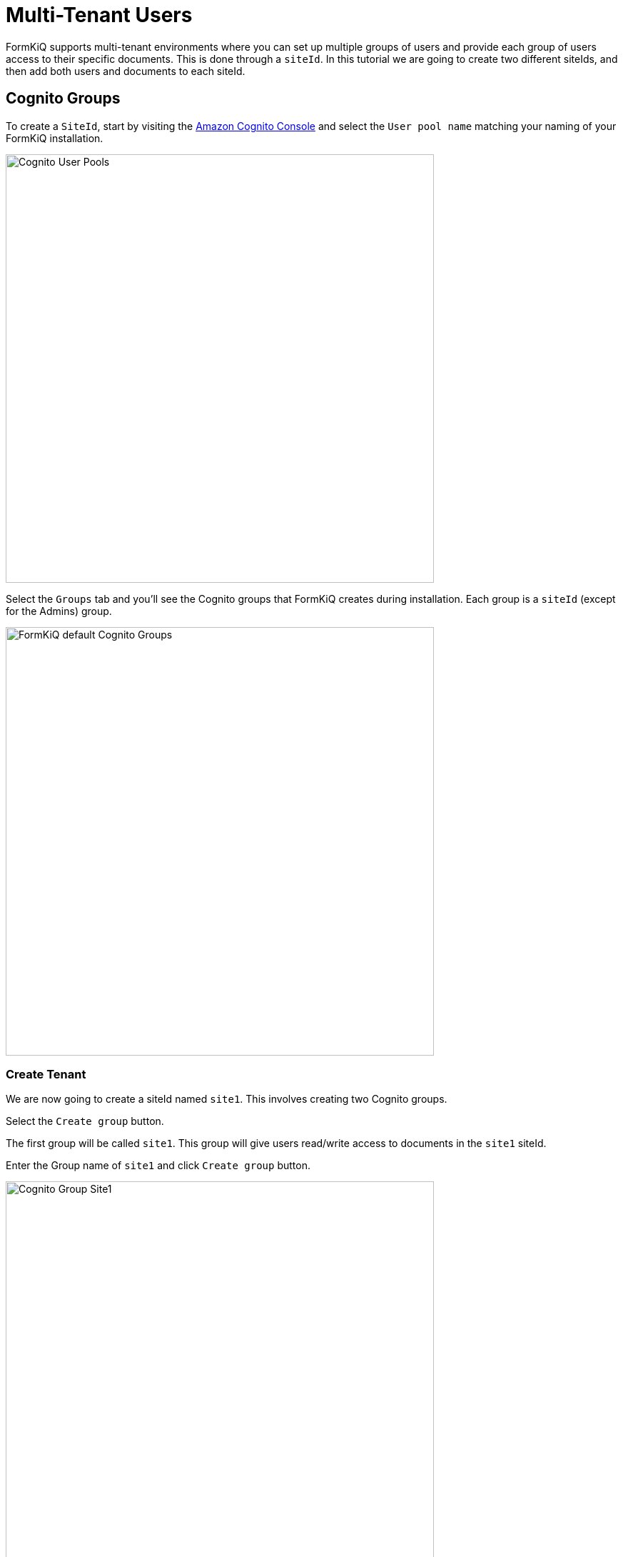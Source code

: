 # Multi-Tenant Users

FormKiQ supports multi-tenant environments where you can set up multiple groups of users and provide each group of users access to their specific documents. This is done through a `siteId`. In this tutorial we are going to create two different siteIds, and then add both users and documents to each siteId.

## Cognito Groups

To create a `SiteId`, start by visiting the https://console.aws.amazon.com/cognito[Amazon Cognito Console] and select the `User pool name` matching your naming of your FormKiQ installation.

image::cognito-user-pools.png[Cognito User Pools,600,600]

Select the `Groups` tab and you'll see the Cognito groups that FormKiQ creates during installation. Each group is a `siteId` (except for the Admins) group.

image::cognito-groups-default.png[FormKiQ default Cognito Groups,600,600]

### Create Tenant

We are now going to create a siteId named `site1`. This involves creating two Cognito groups.

Select the `Create group` button. 

The first group will be called `site1`. This group will give users read/write access to documents in the `site1` siteId. 

Enter the Group name of `site1` and click `Create group` button.

image::cognito-group-site1.png[Cognito Group Site1,600,600]

The second group will be called `site1_read`. This group will give users read-only access to documents in the `site1` siteId. 

Enter the Group name of `site1_read` and click `Create group` button.

image::cognito-group-site1-read.png[Cognito Group Site1 Read,600,600]

Now you'll see the `site1` and `site1_read` Cognito groups listed in the Cognito User Pool.

image::cognito-user-pools-site1.png[Cognito User Pools Site1,600,600]

## Cognito Users

The administrator created during the FormKiQ installation was placed in the `default` siteId. Now that the `site1` Cognito group has been created, we are now going to create a new user and add that user to the `site1` Cognito group. This means we will end up with two users, each in their own `siteId` group.

Click the `Create user` button to add a new user.

image::cognito-users-tab.png[Cognito Users Tab,600,600]

On the *Create User* page, 

* enter the `Email Address` of the user to create 
* select `Send an email invitation`
* click `Mark email address as verified`
* select `Generate a password`

Click the `Create user` button to finish creating the new user. The user receive an email at the specified email address, with a link to finalize setting up their account.

image::cognito-create-user.png[Cognito Create User,600,600]

You'll now see both the user you just created and the administration user listed.

image::cognito-user-list.png[Cognito User List,600,600]

Click your newly-created user and scroll down to the `User Group Membership`. At this point, the user does not belong to any groups/siteIds.

image::user-group-membership.png[User Group Membership,600,600]

Click `Add user to group` and select `site1`. Click the `Add` button.

image::add-user-to-group.png[Add User to Group,600,600]

The user is now a member of `site1`.

image::user-group-site1.png[Add User to Group,600,600]

Lastly, ask your newly-created user to check their inbox for the `Welcome to FormKiQ` email. They can click the link within the email to finalize their account; this link will open the FormKiQ Console and will allow the newly-created user to set a password for their account.

````
Welcome to FormKiQ

Your account has been created. *Click this link to finalize your account*.
`````

## Adding a New Document as the Site User

Once logged into the FormKiQ Console, the user can click `Add Documents` from the menu on the left side of the screen. They can drag and drop a file into the `Upload New` box. Once the document has been uploaded, it will be displayed in the *Documents Added* table.

image::add-document-site1.png[Add Document to Site1,600,600]

Clicking on `Recent Documents` from the left menu will display the newly-added document.

image::site1-documents.png[Site 1 Documents,600,600]

== Summary

Throughout this tutorial, you have successfully created a new FormKiQ user in Cognito. The newly created user was attached to a new siteId and was able to successfully add a document to this newly created siteId.

To learn more about how you can use the FormKiQ API to collect, organize, process, and integrate your documents and web forms, see the full list of xref:tutorials:overview.adoc[FormKiQ Tutorials].